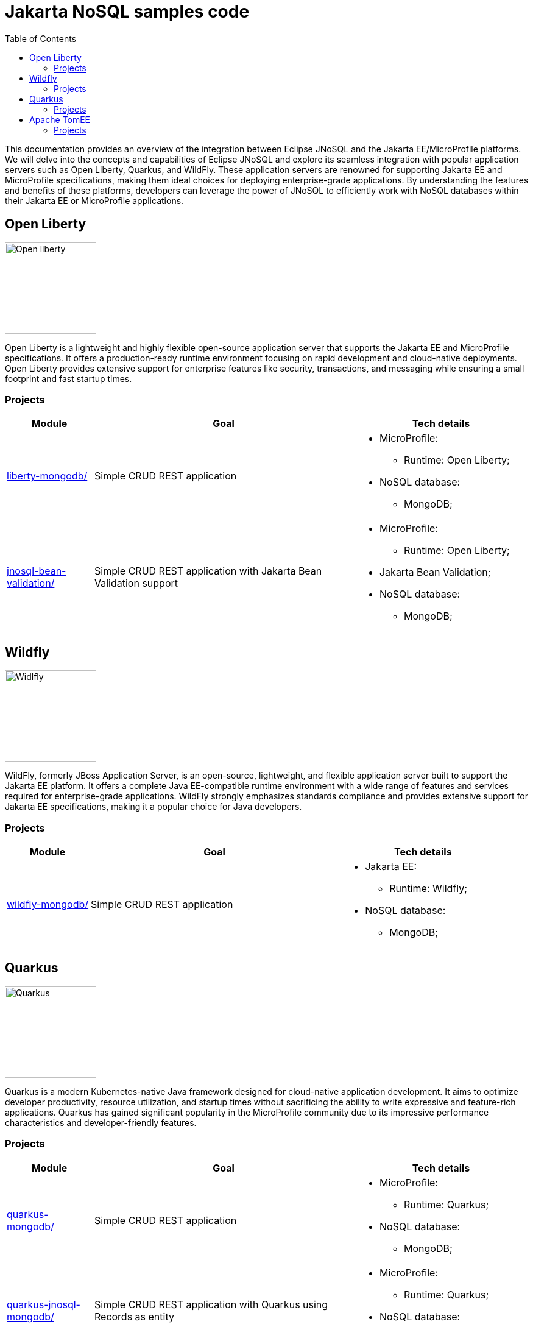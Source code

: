 = Jakarta NoSQL samples code
:toc: auto

This documentation provides an overview of the integration between Eclipse JNoSQL and the Jakarta EE/MicroProfile platforms.
We will delve into the concepts and capabilities of Eclipse JNoSQL and explore its seamless integration with popular application servers
such as Open Liberty, Quarkus, and WildFly. These application servers are renowned for supporting Jakarta EE and MicroProfile specifications,
making them ideal choices for deploying enterprise-grade applications. By understanding the features and benefits of these platforms,
developers can leverage the power of JNoSQL to efficiently work with NoSQL databases within their Jakarta EE or MicroProfile applications.

== Open Liberty

image::pictures/open-liberty.png[Open liberty, width=150px]

Open Liberty is a lightweight and highly flexible open-source application server that supports the Jakarta EE and MicroProfile specifications. It offers a production-ready runtime environment focusing on rapid development and cloud-native deployments. Open Liberty provides extensive support for enterprise features like security, transactions, and messaging while ensuring a small footprint and fast startup times.

=== Projects

[cols="1,3,2"]
|===
| Module | Goal | Tech details

| link:liberty-mongodb/[]
| Simple CRUD REST application
a|
* MicroProfile:
    ** Runtime: Open Liberty;
* NoSQL database:
    ** MongoDB;

| link:jnosql-bean-validation/[]
|Simple CRUD REST application with Jakarta Bean Validation support
a|
* MicroProfile:
** Runtime: Open Liberty;
* Jakarta Bean Validation;
* NoSQL database:
** MongoDB;

|===

== Wildfly

image::pictures/wildfly.png[Widlfly, width=150px]

WildFly, formerly JBoss Application Server, is an open-source, lightweight, and flexible application server built to support the Jakarta EE platform. It offers a complete Java EE-compatible runtime environment with a wide range of features and services required for enterprise-grade applications. WildFly strongly emphasizes standards compliance and provides extensive support for Jakarta EE specifications, making it a popular choice for Java developers.

=== Projects

[cols="1,3,2"]
|===
| Module | Goal | Tech details

| link:wildfly-mongodb/[]
| Simple CRUD REST application
a|
* Jakarta EE:
** Runtime: Wildfly;
* NoSQL database:
** MongoDB;

|===

== Quarkus

image::pictures/quarkus.png[Quarkus, width=150px]

Quarkus is a modern Kubernetes-native Java framework designed for cloud-native application development. It aims to optimize developer productivity, resource utilization, and startup times without sacrificing the ability to write expressive and feature-rich applications. Quarkus has gained significant popularity in the MicroProfile community due to its impressive performance characteristics and developer-friendly features.

=== Projects

[cols="1,3,2"]
|===
| Module | Goal | Tech details

| link:quarkus-mongodb/[]
| Simple CRUD REST application
a|
* MicroProfile:
** Runtime: Quarkus;
* NoSQL database:
** MongoDB;

| link:quarkus-jnosql-mongodb/[]
| Simple CRUD REST application with Quarkus using Records as entity
a|
* MicroProfile:
** Runtime: Quarkus;
* NoSQL database:
** MongoDB;

|===

== Apache TomEE

image::pictures/tomee.png[Apache TomEE, width=150px]

Apache TomEE is a lightweight, open-source Jakarta EE application server that is built on top of Apache Tomcat. It provides a full Java EE stack implementation, allowing developers to deploy and run enterprise applications that adhere to the Jakarta EE specifications.

=== Projects

[cols="1,3,2"]
|===
| Module | Goal | Tech details

| link:tomee-jnosql-sample/[]
| Simple CRUD REST application
a|
* MicroProfile:
** Runtime: Apache TomEE;
* NoSQL database:
** MongoDB;

|===